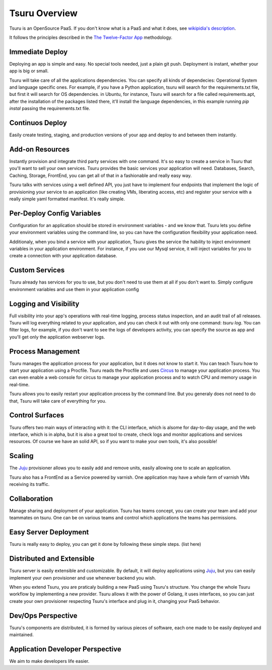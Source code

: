 Tsuru Overview
==============


Tsuru is an OpenSource PaaS. If you don't know what is a PaaS and what it does, see `wikipidia's description <http://en.wikipedia.org/wiki/PaaS>`_.

It follows the principles described in the `The Twelve-Factor App <http://www.12factor.net/>`_ methodology.


Immediate Deploy
----------------

Deploying an app is simple and easy. No special tools needed, just a plain git push. Deployment is instant, whether your app is big or small.

Tsuru will take care of all the applications dependencies. You can specify all kinds of dependecies: Operational System and language specific ones.
For example, if you have a Python application, tsuru will search for the requirements.txt file, but first it will search for OS dependencies. in Ubuntu, for instance,
Tsuru will search for a file called requirements.apt, after the installation of the packages listed there, it'll install the language dependencies, in this example
running `pip instal` passing the requirements.txt file.


Continuos Deploy
----------------

Easily create testing, staging, and production versions of your app and deploy to and between them instantly.


Add-on Resources
----------------

Instantly provision and integrate third party services with one command. It's so easy to create a service in Tsuru that you'll want to sell your own services.
Tsuru provides the basic services your application will need. Databases, Search, Caching, Storage, FrontEnd, you can get all of that in a fashionable and really easy way.

Tsuru talks with services using a well defined API, you just have to implement four endpoints that implement the logic of provisioning your service to an application
(like creating VMs, liberating access, etc) and register your service with a really simple yaml formatted manifest. It's really simple.


Per-Deploy Config Variables
---------------------------

Configuration for an application should be stored in environment variables - and we know that. Tsuru lets you define your environment variables using the command line,
so you can have the configuration flexibility your application need.

Additionaly, when you bind a service with your application, Tsuru gives the service the hability to inject environment variables in your application environment.
For instance, if you use our Mysql service, it will inject variables for you to create a connection with your application database.


Custom Services
---------------

Tsuru already has services for you to use, but you don't need to use them at all if you don't want to. Simply configure environment variables and use them
in your application config


Logging and Visibility
----------------------

Full visibility into your app's operations with real-time logging, process status inspection, and an audit trail of all releases.
Tsuru will log everything related to your application, and you can check it out with only one command: `tsuru log`. You can filter logs, for example,
if you don't want to see the logs of developers activity, you can specify the source as app and you'll get only the application webserver logs.


Process Management
------------------

Tsuru manages the application process for your application, but it does not know to start it. You can teach Tsuru how to start your application using
a Procfile. Tsuru reads the Procfile and uses Circus_ to manage your application process. You can even enable a web console for circus to manage your
application process and to watch CPU and memory usage in real-time.

Tsuru allows you to easily restart your application process by the command line. But you generaly does not need to do that, Tsuru will take care of everything
for you.

.. _Circus: http://circus.readthedocs.org


Control Surfaces
----------------

Tsuru offers two main ways of interacting with it: the CLI interface, which is alsome for day-to-day usage, and the web interface, which is in alpha,
but it is also a great tool to create, check logs and monitor applications and services resources.
Of course we have an solid API, so if you want to make your own tools, it's also possible!


Scaling
-------

The Juju_ provisioner allows you to easily add and remove units, easily allowing one to scale an application.

Tsuru also has a FrontEnd as a Service powered by varnish. One application may have a whole farm of varnish VMs receiving its traffic.


Collaboration
-------------

Manage sharing and deployment of your application. Tsuru has teams concept, you can create your team and add your teammates on tsuru.
One can be on various teams and control which applications the teams has permissions.


Easy Server Deployment
----------------------

Tsuru is really easy to deploy, you can get it done by following these simple steps. (list here)


Distributed and Extensible
--------------------------

Tsuru server is easily extensible and customizable. By default, it will deploy applications using Juju_, but you can easily implement your own
provisioner and use whenever backend you wish.

When you extend Tsuru, you are praticaly building a new PaaS using Tsuru's structure. You change the whole Tsuru workflow by implementing a new provider.
Tsuru allows it with the power of Golang, it uses interfaces, so you can just create your own provisioner respecting Tsuru's interface and plug in it, changing your PaaS
behavior.

.. _Juju: https://juju.ubuntu.com/


Dev/Ops Perspective
-------------------

Tsuru's components are distributed, it is formed by various pieces of software, each one made to be easily deployed and maintained.


Application Developer Perspective
---------------------------------

We aim to make developers life easier.
